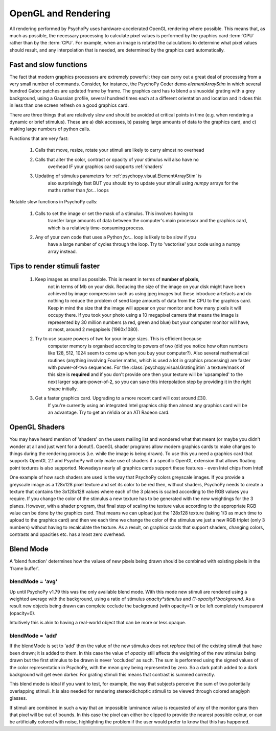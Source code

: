 .. _rendering:

OpenGL and Rendering
====================================

All rendering performed by PsychoPy uses hardware-accelerated OpenGL rendering
where possible. This means that, as much as possible, the necessary processing
to calculate pixel values is performed by the graphics card :term:`GPU` rather than by the
:term:`CPU`. For example, when an image is rotated the calculations to determine what
pixel values should result, and any interpolation that is needed, are determined by the
graphics card automatically.

.. _fastAndSlow:

Fast and slow functions
--------------------------

The fact that modern graphics processors are extremely powerful; they can carry out a
great deal of processing from a very small number of commands. Consider, for instance,
the PsychoPy Coder demo `elementArrayStim` in which several hundred Gabor patches are updated frame by frame. The graphics card has to blend a sinusoidal grating with a 
grey background, using a Gaussian profile, several hundred times each at a different 
orientation and location and it does this in less than one screen refresh on a good
graphics card. 

There are three things that are relatively slow and should be avoided at critical points
in time (e.g. when rendering a dynamic or brief stimulus). These are a) disk accesses, b) passing large amounts of data to the graphics card, and c) making 
large numbers of python calls.

Functions that are very fast:

    #. Calls that move, resize, rotate your stimuli are likely to carry almost no overhead
    #. Calls that alter the color, contrast or opacity of your stimulus will also have no
        overhead IF your graphics card supports :ref:`shaders`
    #. Updating of stimulus parameters for :ref:`psychopy.visual.ElementArrayStim` is
        also surprisingly fast BUT you should try to update your stimuli using `numpy`
        arrays for the maths rather than `for...` loops

Notable slow functions in PsychoPy calls:

    #. Calls to set the image or set the mask of a stimulus. This involves having to 
        transfer large amounts of data between the computer's main processor and the
        graphics card, which is a relatively time-consuming process. 
    #. Any of your own code that uses a Python `for...` loop is likely to be slow if you
        have a large number of cycles through the loop. Try to 'vectorise' your code 
        using a numpy array instead.
    
.. _speedTips:

Tips to render stimuli faster
-----------------------------------

    #. Keep images as small as possible. This is meant in terms of **number of pixels**,
        not in terms of Mb on your disk. 
        Reducing the size of the image on your disk might have
        been achieved by image compression such as using jpeg images but these introduce
        artefacts and do nothing to reduce the problem of send large amounts of data from
        the CPU to the graphics card. Keep in mind the size that the image will appear on
        your monitor and how many pixels it will occupy there. If you took your photo
        using a 10 megapixel camera that means the image is represented by 30 million
        numbers (a red, green and blue) but your computer monitor will have, at most,
        around 2 megapixels (1960x1080).
        
    #. Try to use square powers of two for your image sizes. This is efficient because
        computer memory is organised according to powers of two (did you notice how often
        numbers like 128, 512, 1024 seem to come up when you buy your computer?). Also 
        several mathematical routines (anything involving Fourier maths, which is used
        a lot in graphics processing) are faster with power-of-two sequences. For the
        :class:`psychopy.visual.GratingStim` a texture/mask of this size is **required** 
        and
        if you don't provide one then your texture will be 'upsampled' to the next larger
        square-power-of-2, so you can save this interpolation step by providing it in the
        right shape initially.
        
    #. Get a faster graphics card. Upgrading to a more recent card will cost around £30.
        If you're currently using an integrated Intel graphics chip then almost any
        graphics card will be an advantage. Try to get an nVidia or an ATI Radeon card.

.. _shaders:

OpenGL Shaders
-------------------

You may have heard mention of 'shaders' on the users mailing list and wondered what that 
meant (or maybe you didn't wonder at all and just went for a donut!). OpenGL shader 
programs allow modern graphics cards to make changes to things during the rendering 
process (i.e. while the image is being drawn). To use this you need a graphics card that
supports OpenGL 2.1 and PsychoPy will only make use of shaders if a specific OpenGL 
extension that allows floating point textures is also supported. Nowadays 
nearly all graphics cards support these features - even Intel chips from Intel!

One example of how such shaders are used is the way that PsychoPy colors greyscale images. 
If you provide a greyscale image as a 128x128 pixel texture and set its color to be red 
then, without shaders, PsychoPy needs to create a texture that contains the 3x128x128 
values where each of the 3 planes is scaled according to the RGB values you require.
If you change the color of the stimulus a new texture has to be generated with the new
weightings for the 3 planes. However, with a shader program, that final step of scaling the texture value according to the appropriate RGB value can be done by the graphics card. 
That means we can upload just the 128x128 texture (taking 1/3 as much time to upload to the graphics card) and then we each time we change the color of the stimulus we just 
a new RGB triplet (only 3 numbers) without having to recalculate the texture. As a result, 
on graphics cards that support shaders, changing colors, contrasts and opacities etc. has
almost zero overhead.

.. _blendMode:

Blend Mode
------------

A 'blend function' determines how the values of new pixels being drawn should be 
combined with existing pixels in the 'frame buffer'. 

blendMode = 'avg'
~~~~~~~~~~~~~~~~~~~~

Up until PsychoPy v1.79 this was the only available blend mode. With this mode new
stimuli are rendered using a weighted average with the background, using a ratio
of stimulus `opacity*stimulus` and `(1-opacity)*background`. As a result new objects
being drawn can complete occlude the background (with opacity=1) or be left completely transparent (opacity=0).

Intuitively this is akin to having a real-world object that can be more or less opaque.

blendMode = 'add'
~~~~~~~~~~~~~~~~~~~~

If the blendMode is set to 'add' then the value of the new stimulus does not *replace* 
that of the existing stimuli that have been drawn; it is added to them. In this case the 
value of `opacity` still affects the weighting of the new stimulus being drawn but the
first stimulus to be drawn is never 'occluded' as such. The sum is performed using the
signed values of the color representation in PsychoPy, with the mean grey being represented by zero. So a dark patch added to a dark background will get even darker. For grating stimuli this means that contrast is summed correctly.

This blend mode is ideal if you want to test, for example, the way that subjects perceive 
the sum of two potentially overlapping stimuli. It is also needed for rendering 
stereo/dichoptic stimuli to be viewed through colored anaglyph glasses.

If stimuli are combined in such a way that an impossible luminance value is requested of any of the monitor guns then that pixel will be out of bounds. In this case the pixel can either be clipped to provide the nearest possible colour, or can be artificially colored with noise, highlighting the problem if the user would prefer to know that this has happened.
